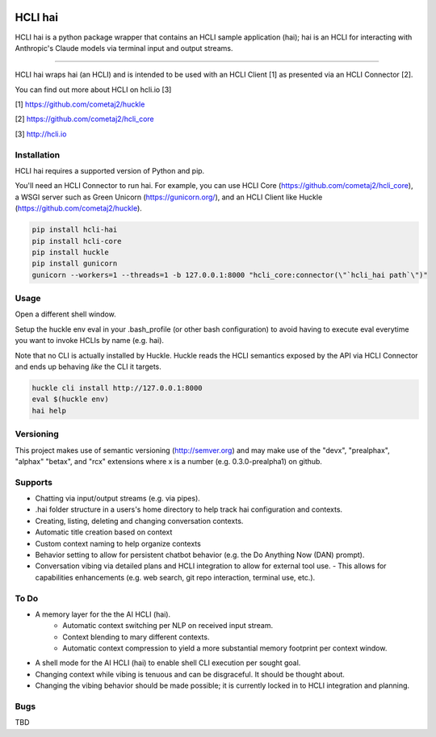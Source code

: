 |pypi| |build status| |pyver|

HCLI hai
========

HCLI hai is a python package wrapper that contains an HCLI sample application (hai); hai is an HCLI for interacting with Anthropic's Claude models via terminal input and output streams.

----

HCLI hai wraps hai (an HCLI) and is intended to be used with an HCLI Client [1] as presented via an HCLI Connector [2].

You can find out more about HCLI on hcli.io [3]

[1] https://github.com/cometaj2/huckle

[2] https://github.com/cometaj2/hcli_core

[3] http://hcli.io

Installation
------------

HCLI hai requires a supported version of Python and pip.

You'll need an HCLI Connector to run hai. For example, you can use HCLI Core (https://github.com/cometaj2/hcli_core), a WSGI server such as Green Unicorn (https://gunicorn.org/), and an HCLI Client like Huckle (https://github.com/cometaj2/huckle).


.. code-block:: console

    pip install hcli-hai
    pip install hcli-core
    pip install huckle
    pip install gunicorn
    gunicorn --workers=1 --threads=1 -b 127.0.0.1:8000 "hcli_core:connector(\"`hcli_hai path`\")"

Usage
-----

Open a different shell window.

Setup the huckle env eval in your .bash_profile (or other bash configuration) to avoid having to execute eval everytime you want to invoke HCLIs by name (e.g. hai).

Note that no CLI is actually installed by Huckle. Huckle reads the HCLI semantics exposed by the API via HCLI Connector and ends up behaving *like* the CLI it targets.


.. code-block:: console

    huckle cli install http://127.0.0.1:8000
    eval $(huckle env)
    hai help

Versioning
----------

This project makes use of semantic versioning (http://semver.org) and may make use of the "devx",
"prealphax", "alphax" "betax", and "rcx" extensions where x is a number (e.g. 0.3.0-prealpha1)
on github.

Supports
--------

- Chatting via input/output streams (e.g. via pipes).
- .hai folder structure in a users's home directory to help track hai configuration and contexts.
- Creating, listing, deleting and changing conversation contexts.
- Automatic title creation based on context
- Custom context naming to help organize contexts
- Behavior setting to allow for persistent chatbot behavior (e.g. the Do Anything Now (DAN) prompt).
- Conversation vibing via detailed plans and HCLI integration to allow for external tool use.
  - This allows for capabilities enhancements (e.g. web search, git repo interaction, terminal use, etc.).

To Do
-----

- A memory layer for the the AI HCLI (hai).
    - Automatic context switching per NLP on received input stream.
    - Context blending to mary different contexts.
    - Automatic context compression to yield a more substantial memory footprint per context window.
- A shell mode for the AI HCLI (hai) to enable shell CLI execution per sought goal.
- Changing context while vibing is tenuous and can be disgraceful. It should be thought about.
- Changing the vibing behavior should be made possible; it is currently locked in to HCLI integration and planning.

Bugs
----

TBD

.. |build status| image:: https://circleci.com/gh/cometaj2/hcli_hai.svg?style=shield
   :target: https://circleci.com/gh/cometaj2/hcli_hai
.. |pypi| image:: https://img.shields.io/pypi/v/hcli-hai?label=hcli-hai
   :target: https://pypi.org/project/hcli-hai
.. |pyver| image:: https://img.shields.io/pypi/pyversions/hcli-hai.svg
   :target: https://pypi.org/project/hcli-hai
